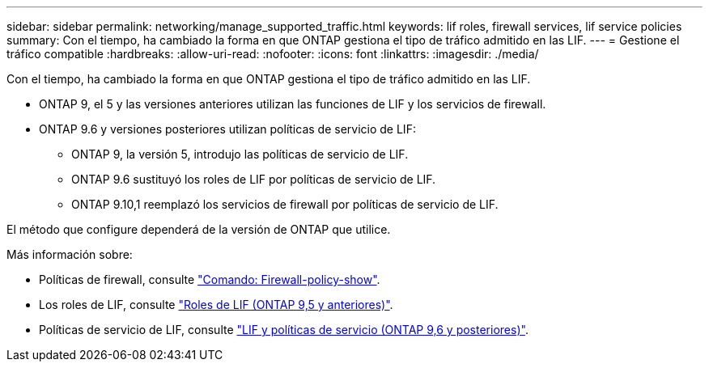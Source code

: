 ---
sidebar: sidebar 
permalink: networking/manage_supported_traffic.html 
keywords: lif roles, firewall services, lif service policies 
summary: Con el tiempo, ha cambiado la forma en que ONTAP gestiona el tipo de tráfico admitido en las LIF. 
---
= Gestione el tráfico compatible
:hardbreaks:
:allow-uri-read: 
:nofooter: 
:icons: font
:linkattrs: 
:imagesdir: ./media/


[role="lead"]
Con el tiempo, ha cambiado la forma en que ONTAP gestiona el tipo de tráfico admitido en las LIF.

* ONTAP 9, el 5 y las versiones anteriores utilizan las funciones de LIF y los servicios de firewall.
* ONTAP 9.6 y versiones posteriores utilizan políticas de servicio de LIF:
+
** ONTAP 9, la versión 5, introdujo las políticas de servicio de LIF.
** ONTAP 9.6 sustituyó los roles de LIF por políticas de servicio de LIF.
** ONTAP 9.10,1 reemplazó los servicios de firewall por políticas de servicio de LIF.




El método que configure dependerá de la versión de ONTAP que utilice.

Más información sobre:

* Políticas de firewall, consulte link:https://docs.netapp.com/us-en/ontap-cli//system-services-firewall-policy-show.html["Comando: Firewall-policy-show"^].
* Los roles de LIF, consulte link:../networking/lif_roles95.html["Roles de LIF (ONTAP 9,5 y anteriores)"].
* Políticas de servicio de LIF, consulte link:../networking/lifs_and_service_policies96.html["LIF y políticas de servicio (ONTAP 9,6 y posteriores)"].

